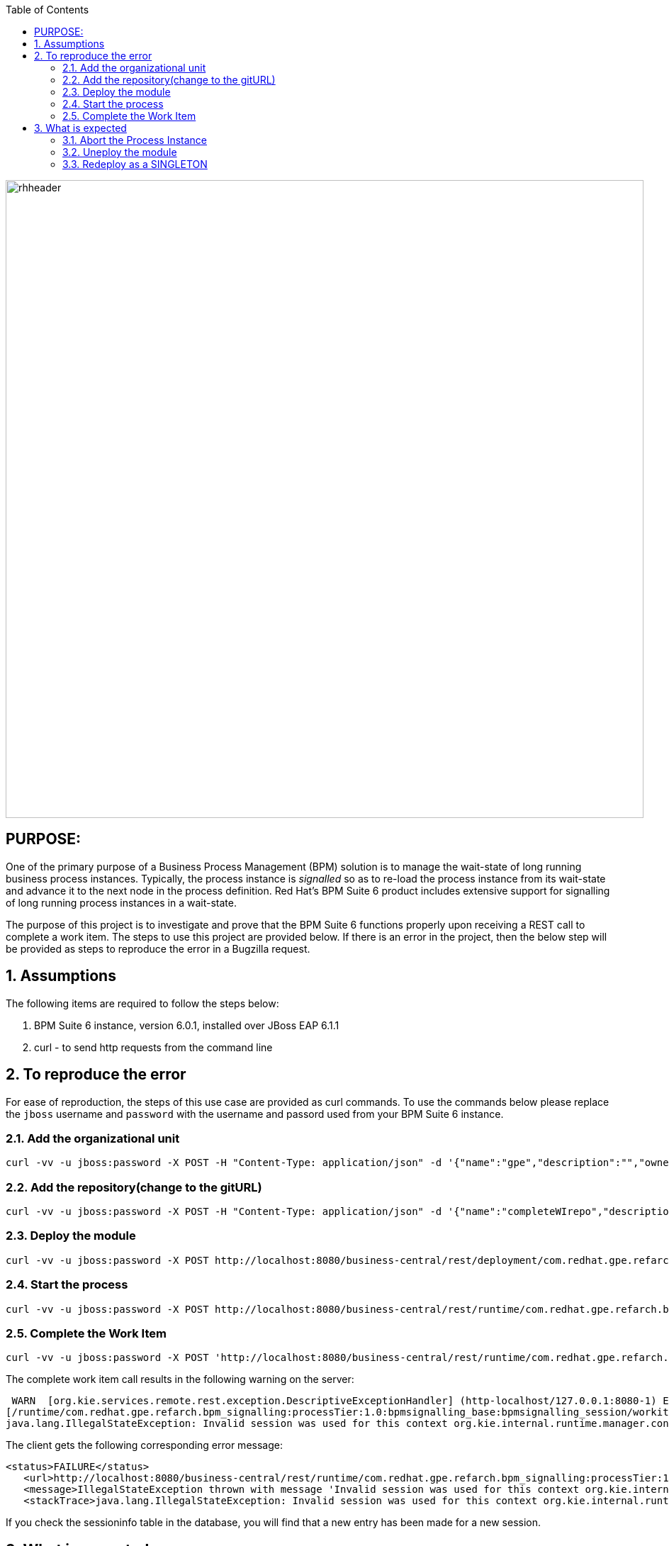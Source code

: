:data-uri:
:toc2:
:ref_arch_doc: link:doc/ref_arch.adoc[user guide]

image::images/rhheader.png[width=900]

:numbered!:

== PURPOSE:
One of the primary purpose of a Business Process Management (BPM) solution is to manage the wait-state of long running business process instances.
Typically, the process instance is _signalled_ so as to re-load the process instance from its wait-state and advance it to the next node in the process definition.
Red Hat's BPM Suite 6 product includes extensive support for signalling of long running process instances in a wait-state.

The purpose of this project is to investigate and prove that the BPM Suite 6 functions properly upon receiving a REST call to complete a work item.
The steps to use this project are provided below.  If there is an error in the project, then the below step will be provided as steps to reproduce the error in 
a Bugzilla request.

:numbered:

== Assumptions
The following items are required to follow the steps below:

. BPM Suite 6 instance, version 6.0.1, installed over JBoss EAP 6.1.1
. curl - to send http requests from the command line

== To reproduce the error
For ease of reproduction, the steps of this use case are provided as curl commands.  To use the commands below please replace the `jboss` username and `password` with the username
and passord used from your BPM Suite 6 instance.

=== Add the organizational unit
----------
curl -vv -u jboss:password -X POST -H "Content-Type: application/json" -d '{"name":"gpe","description":"","owner":"jboss"}' http://localhost:8080/business-central/rest/organizationalunits/
----------

=== Add the repository(change to the gitURL)
----------
curl -vv -u jboss:password -X POST -H "Content-Type: application/json" -d '{"name":"completeWIrepo","description":"gpe","userName":"","password":"","requestType":"clone","gitURL":"https://github.com/randythomas/completeWITest.git"}' http://localhost:8080/business-central/rest/repositories
----------

=== Deploy the module
----------
curl -vv -u jboss:password -X POST http://localhost:8080/business-central/rest/deployment/com.redhat.gpe.refarch.bpm_signalling:processTier:1.0:bpmsignalling_base:bpmsignalling_session/deploy?strategy=PER_PROCESS_INSTANCE
----------

=== Start the process
----------
curl -vv -u jboss:password -X POST http://localhost:8080/business-central/rest/runtime/com.redhat.gpe.refarch.bpm_signalling:processTier:1.0:bpmsignalling_base:bpmsignalling_session/process/processTier.concurrentPInstanceSignal/start?map_p1=5i
----------


=== Complete the Work Item
----------
curl -vv -u jboss:password -X POST 'http://localhost:8080/business-central/rest/runtime/com.redhat.gpe.refarch.bpm_signalling:processTier:1.0:bpmsignalling_base:bpmsignalling_session/workitem/1/complete
----------

The complete work item call results in the following warning on the server:

**********
 WARN  [org.kie.services.remote.rest.exception.DescriptiveExceptionHandler] (http-localhost/127.0.0.1:8080-1) Exception thrown when processing request 
[/runtime/com.redhat.gpe.refarch.bpm_signalling:processTier:1.0:bpmsignalling_base:bpmsignalling_session/workitem/112/complete]; responding with status -1: 
java.lang.IllegalStateException: Invalid session was used for this context org.kie.internal.runtime.manager.context.ProcessInstanceIdContext@6e04f404
**********

The client gets the following corresponding error message:

**********
 <status>FAILURE</status>
    <url>http://localhost:8080/business-central/rest/runtime/com.redhat.gpe.refarch.bpm_signalling:processTier:1.0:bpmsignalling_base:bpmsignalling_session/workitem/112/complete</url>
    <message>IllegalStateException thrown with message 'Invalid session was used for this context org.kie.internal.runtime.manager.context.ProcessInstanceIdContext@6e04f404'</message>
    <stackTrace>java.lang.IllegalStateException: Invalid session was used for this context org.kie.internal.runtime.manager.context.ProcessInstanceIdContext@6e04f404
**********

If you check the sessioninfo table in the database, you will find that a new entry has been made for a new session.

== What is expected
The call to complete the work item should have used the orignal session id to perform the complete function.  The process should go to the next node in the process and terminate.
To emulate what should occur, abort the above process, undeploy the project.  Then rerun the project and the steps above using SINGLETON as the runtime strategy.  The `curl` commands for this follow.

=== Abort the Process Instance
----------
curl -vv -u jboss:password -X POST http://localhost:8080/business-central/rest/runtime/com.redhat.gpe.refarch.bpm_signalling:processTier:1.0:bpmsignalling_base:bpmsignalling_session/process/instance/112/abort
----------

=== Uneploy the module
----------
curl -vv -u jboss:password -X POST http://localhost:8080/business-central/rest/deployment/com.redhat.gpe.refarch.bpm_signalling:processTier:1.0:bpmsignalling_base:bpmsignalling_session/undeploy
----------

=== Redeploy as a SINGLETON
----------
curl -vv -u jboss:password -X POST http://localhost:8080/business-central/rest/deployment/com.redhat.gpe.refarch.bpm_signalling:processTier:1.0:bpmsignalling_base:bpmsignalling_session/deploy?strategy=SINGLETON
----------

The remaining steps are the same as the above.

When the process is deployed with a SINGLETON runtime strategy, the work item completes as expected.
